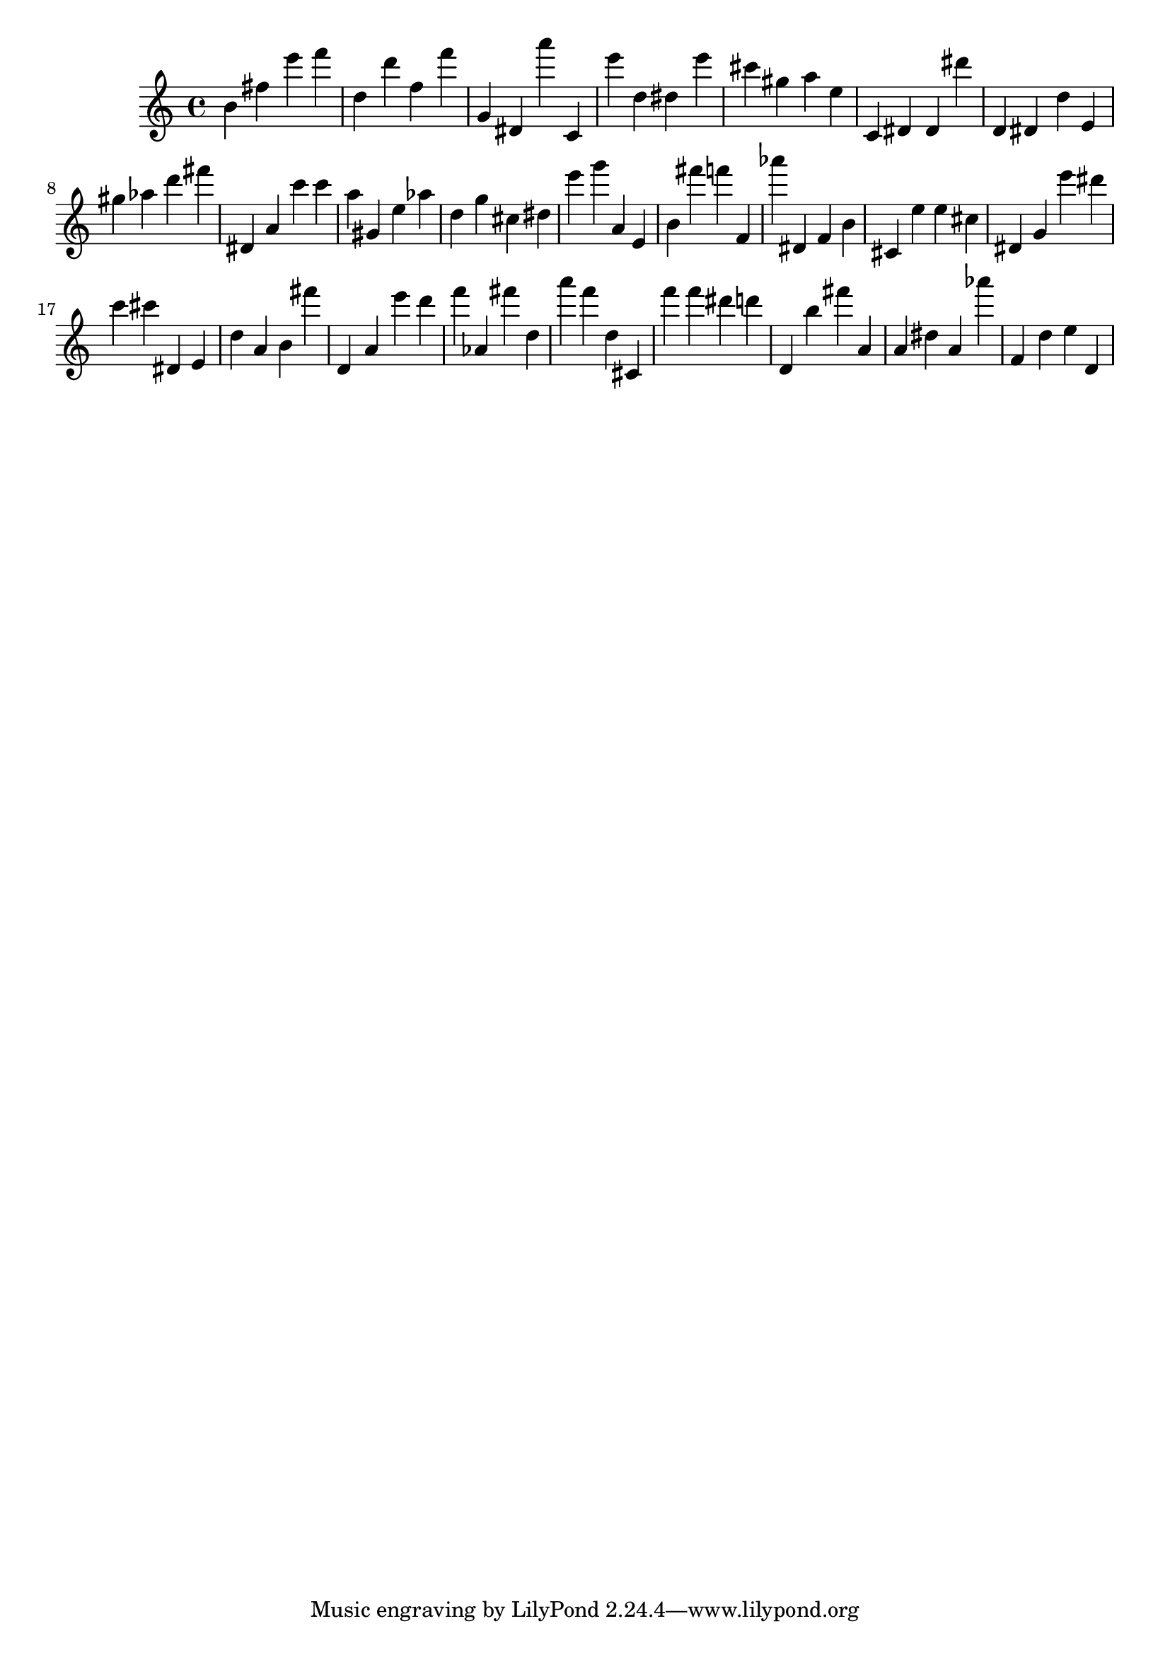 \version "2.18.2"

\score {

{

\clef treble
b' fis'' e''' f''' d'' d''' f'' f''' g' dis' a''' c' e''' d'' dis'' e''' cis''' gis'' a'' e'' c' dis' dis' dis''' d' dis' d'' e' gis'' as'' d''' fis''' dis' a' c''' c''' a'' gis' e'' as'' d'' g'' cis'' dis'' e''' g''' a' e' b' fis''' f''' f' as''' dis' f' b' cis' e'' e'' cis'' dis' g' e''' dis''' c''' cis''' dis' e' d'' a' b' fis''' d' a' e''' d''' f''' as' fis''' d'' a''' f''' d'' cis' f''' f''' dis''' d''' d' b'' fis''' a' a' dis'' a' as''' f' d'' e'' d' 
}

 \midi { }
 \layout { }
}